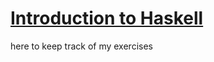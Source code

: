 * [[https://www.seas.upenn.edu/~cis194/][Introduction to Haskell]]

here to keep track of my exercises
